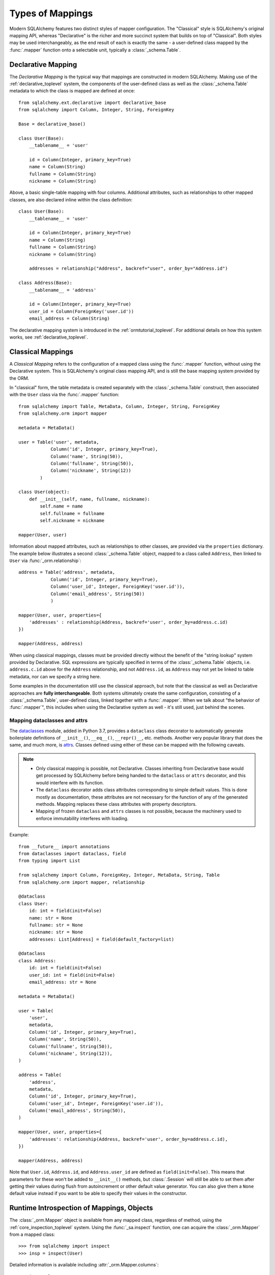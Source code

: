 =================
Types of Mappings
=================

Modern SQLAlchemy features two distinct styles of mapper configuration.
The "Classical" style is SQLAlchemy's original mapping API, whereas
"Declarative" is the richer and more succinct system that builds on top
of "Classical".   Both styles may be used interchangeably, as the end
result of each is exactly the same - a user-defined class mapped by the
:func:`.mapper` function onto a selectable unit, typically a :class:`_schema.Table`.

Declarative Mapping
===================

The *Declarative Mapping* is the typical way that
mappings are constructed in modern SQLAlchemy.
Making use of the :ref:`declarative_toplevel`
system, the components of the user-defined class as well as the
:class:`_schema.Table` metadata to which the class is mapped are defined
at once::

    from sqlalchemy.ext.declarative import declarative_base
    from sqlalchemy import Column, Integer, String, ForeignKey

    Base = declarative_base()

    class User(Base):
        __tablename__ = 'user'

        id = Column(Integer, primary_key=True)
        name = Column(String)
        fullname = Column(String)
        nickname = Column(String)

Above, a basic single-table mapping with four columns.   Additional
attributes, such as relationships to other mapped classes, are also
declared inline within the class definition::

    class User(Base):
        __tablename__ = 'user'

        id = Column(Integer, primary_key=True)
        name = Column(String)
        fullname = Column(String)
        nickname = Column(String)

        addresses = relationship("Address", backref="user", order_by="Address.id")

    class Address(Base):
        __tablename__ = 'address'

        id = Column(Integer, primary_key=True)
        user_id = Column(ForeignKey('user.id'))
        email_address = Column(String)

The declarative mapping system is introduced in the
:ref:`ormtutorial_toplevel`.  For additional details on how this system
works, see :ref:`declarative_toplevel`.

.. _classical_mapping:

Classical Mappings
==================

A *Classical Mapping* refers to the configuration of a mapped class using the
:func:`.mapper` function, without using the Declarative system.  This is
SQLAlchemy's original class mapping API, and is still the base mapping
system provided by the ORM.

In "classical" form, the table metadata is created separately with the
:class:`_schema.Table` construct, then associated with the ``User`` class via
the :func:`.mapper` function::

    from sqlalchemy import Table, MetaData, Column, Integer, String, ForeignKey
    from sqlalchemy.orm import mapper

    metadata = MetaData()

    user = Table('user', metadata,
                Column('id', Integer, primary_key=True),
                Column('name', String(50)),
                Column('fullname', String(50)),
                Column('nickname', String(12))
            )

    class User(object):
        def __init__(self, name, fullname, nickname):
            self.name = name
            self.fullname = fullname
            self.nickname = nickname

    mapper(User, user)

Information about mapped attributes, such as relationships to other classes, are provided
via the ``properties`` dictionary.  The example below illustrates a second :class:`_schema.Table`
object, mapped to a class called ``Address``, then linked to ``User`` via :func:`_orm.relationship`::

    address = Table('address', metadata,
                Column('id', Integer, primary_key=True),
                Column('user_id', Integer, ForeignKey('user.id')),
                Column('email_address', String(50))
                )

    mapper(User, user, properties={
        'addresses' : relationship(Address, backref='user', order_by=address.c.id)
    })

    mapper(Address, address)

When using classical mappings, classes must be provided directly without the benefit
of the "string lookup" system provided by Declarative.  SQL expressions are typically
specified in terms of the :class:`_schema.Table` objects, i.e. ``address.c.id`` above
for the ``Address`` relationship, and not ``Address.id``, as ``Address`` may not
yet be linked to table metadata, nor can we specify a string here.

Some examples in the documentation still use the classical approach, but note that
the classical as well as Declarative approaches are **fully interchangeable**.  Both
systems ultimately create the same configuration, consisting of a :class:`_schema.Table`,
user-defined class, linked together with a :func:`.mapper`.  When we talk about
"the behavior of :func:`.mapper`", this includes when using the Declarative system
as well - it's still used, just behind the scenes.

Mapping dataclasses and attrs
-----------------------------

The dataclasses_ module, added in Python 3.7, provides a ``dataclass`` class
decorator to automatically generate boilerplate definitions of ``__init__()``,
``__eq__()``, ``__repr()__``, etc. methods. Another very popular library that does
the same, and much more, is attrs_. Classes defined using either of these can
be mapped with the following caveats.

.. note::

    * Only classical mapping is possible, not Declarative. Classes inheriting from
      Declarative base would get processed by SQLAlchemy before being handed to the
      ``dataclass`` or ``attrs`` decorator, and this would interfere with its function.

    * The ``dataclass`` decorator adds class attributes corresponding to simple default values.
      This is done mostly as documentation, these attributes are not necessary for the function
      of any of the generated methods. Mapping replaces these class attributes with property
      descriptors.

    * Mapping of frozen ``dataclass`` and ``attrs`` classes is not possible, because the
      machinery used to enforce immutability interferes with loading.

Example::

    from __future__ import annotations
    from dataclasses import dataclass, field
    from typing import List

    from sqlalchemy import Column, ForeignKey, Integer, MetaData, String, Table
    from sqlalchemy.orm import mapper, relationship

    @dataclass
    class User:
        id: int = field(init=False)
        name: str = None
        fullname: str = None
        nickname: str = None
        addresses: List[Address] = field(default_factory=list)

    @dataclass
    class Address:
        id: int = field(init=False)
        user_id: int = field(init=False)
        email_address: str = None

    metadata = MetaData()

    user = Table(
        'user',
        metadata,
        Column('id', Integer, primary_key=True),
        Column('name', String(50)),
        Column('fullname', String(50)),
        Column('nickname', String(12)),
    )

    address = Table(
        'address',
        metadata,
        Column('id', Integer, primary_key=True),
        Column('user_id', Integer, ForeignKey('user.id')),
        Column('email_address', String(50)),
    )

    mapper(User, user, properties={
        'addresses': relationship(Address, backref='user', order_by=address.c.id),
    })

    mapper(Address, address)

Note that ``User.id``, ``Address.id``, and ``Address.user_id`` are defined as ``field(init=False)``.
This means that parameters for these won't be added to ``__init__()`` methods, but
:class:`.Session` will still be able to set them after getting their values during flush
from autoincrement or other default value generator. You can also give them a
``None`` default value instead if you want to be able to specify their values in the constructor.

.. _dataclasses: https://docs.python.org/3/library/dataclasses.html
.. _attrs: https://www.attrs.org/en/stable/

Runtime Introspection of Mappings, Objects
==========================================

The :class:`_orm.Mapper` object is available from any mapped class, regardless
of method, using the :ref:`core_inspection_toplevel` system.  Using the
:func:`_sa.inspect` function, one can acquire the :class:`_orm.Mapper` from a
mapped class::

    >>> from sqlalchemy import inspect
    >>> insp = inspect(User)

Detailed information is available including :attr:`_orm.Mapper.columns`::

    >>> insp.columns
    <sqlalchemy.util._collections.OrderedProperties object at 0x102f407f8>

This is a namespace that can be viewed in a list format or
via individual names::

    >>> list(insp.columns)
    [Column('id', Integer(), table=<user>, primary_key=True, nullable=False), Column('name', String(length=50), table=<user>), Column('fullname', String(length=50), table=<user>), Column('nickname', String(length=50), table=<user>)]
    >>> insp.columns.name
    Column('name', String(length=50), table=<user>)

Other namespaces include :attr:`_orm.Mapper.all_orm_descriptors`, which includes all mapped
attributes as well as hybrids, association proxies::

    >>> insp.all_orm_descriptors
    <sqlalchemy.util._collections.ImmutableProperties object at 0x1040e2c68>
    >>> insp.all_orm_descriptors.keys()
    ['fullname', 'nickname', 'name', 'id']

As well as :attr:`_orm.Mapper.column_attrs`::

    >>> list(insp.column_attrs)
    [<ColumnProperty at 0x10403fde0; id>, <ColumnProperty at 0x10403fce8; name>, <ColumnProperty at 0x1040e9050; fullname>, <ColumnProperty at 0x1040e9148; nickname>]
    >>> insp.column_attrs.name
    <ColumnProperty at 0x10403fce8; name>
    >>> insp.column_attrs.name.expression
    Column('name', String(length=50), table=<user>)

.. seealso::

    :ref:`core_inspection_toplevel`

    :class:`_orm.Mapper`

    :class:`.InstanceState`
